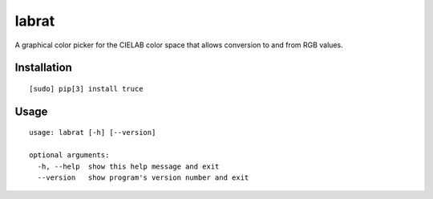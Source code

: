 labrat
======

A graphical color picker for the CIELAB color space that allows conversion to
and from RGB values.

Installation
------------

::

	[sudo] pip[3] install truce

Usage
-----

::

    usage: labrat [-h] [--version]

    optional arguments:
      -h, --help  show this help message and exit
      --version   show program's version number and exit
